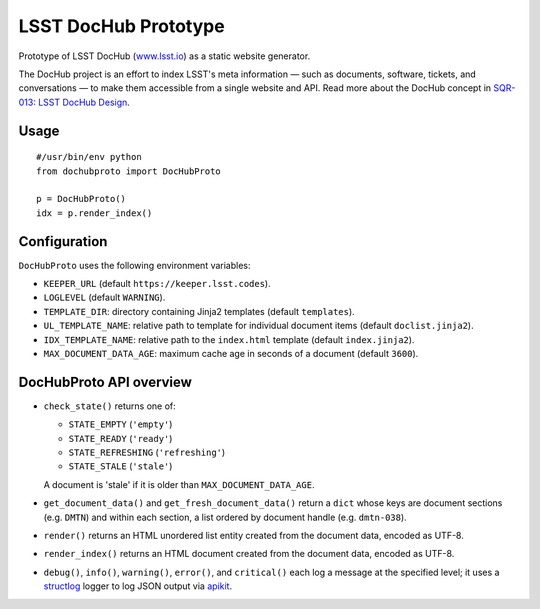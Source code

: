 #####################
LSST DocHub Prototype
#####################

.. image:: https://img.shields.io/pypi/v/lsst-dochub-prototype.svg
   :target: https://pypi.python.org/pypi/lsst-dochub-prototype
   :alt: Python Package Index
.. image:: https://img.shields.io/travis/lsst-sqre/dochub-prototype.svg?branch=master
   :target: https://travis-ci.org/lsst-sqre/dochub-prototype
   :alt: Travis CI build status

Prototype of LSST DocHub (`www.lsst.io`_) as a static website generator.

The DocHub project is an effort to index LSST's meta information — such as documents, software, tickets, and conversations — to make them accessible from a single website and API.
Read more about the DocHub concept in `SQR-013: LSST DocHub Design <https://sqr-013.lsst.io>`_.

Usage
=====

::

  #/usr/bin/env python
  from dochubproto import DocHubProto

  p = DocHubProto()
  idx = p.render_index()

Configuration
=============

``DocHubProto`` uses the following environment variables:

- ``KEEPER_URL`` (default ``https://keeper.lsst.codes``).
- ``LOGLEVEL`` (default ``WARNING``).
- ``TEMPLATE_DIR``: directory containing Jinja2 templates (default ``templates``).
- ``UL_TEMPLATE_NAME``: relative path to template for individual document items (default ``doclist.jinja2``).
- ``IDX_TEMPLATE_NAME``: relative path to the ``index.html`` template (default ``index.jinja2``).
- ``MAX_DOCUMENT_DATA_AGE``: maximum cache age in seconds of a document (default ``3600``).

DocHubProto API overview
========================

- ``check_state()`` returns one of:

  - ``STATE_EMPTY`` (``'empty'``)
  - ``STATE_READY`` (``'ready'``)
  - ``STATE_REFRESHING`` (``'refreshing'``)
  - ``STATE_STALE`` (``'stale'``)

  A document is 'stale' if it is older than ``MAX_DOCUMENT_DATA_AGE``.
  
- ``get_document_data()`` and ``get_fresh_document_data()`` return a ``dict`` whose keys are document sections (e.g. ``DMTN``) and within each section, a list ordered by document handle (e.g. ``dmtn-038``).
  
- ``render()`` returns an HTML unordered list entity created from the document data, encoded as UTF-8.

- ``render_index()`` returns an HTML document created from the document data, encoded as UTF-8.
  
- ``debug()``, ``info()``, ``warning()``, ``error()``, and ``critical()`` each log a message at the specified level; it uses a `structlog`_ logger to log JSON output via `apikit`_.

.. _apikit: https://github.com/lsst-sqre/sqre-apikit
.. _structlog: https://structlog.readthedocs.io/en/stable/
.. _`www.lsst.io`: https://www.lsst.io
